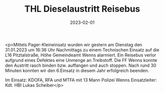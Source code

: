 #+TITLE: THL Dieselaustritt Reisebus
#+DATE: 2023-02-01
#+FACEBOOK_URL: https://facebook.com/ffwenns/posts/544107054418418

<p>Mittels Pager-Kleineinsatz wurden wir gestern am Dienstag den 31.01.2023 um 16:36 Uhr Nachmittags zu einem Technischen Einsatz auf die L16 Pitztalstraße, Höhe Gemeindeamt Wenns alarmiert. Ein Reisebus verlor aufgrund eines Defektes eine Unmenge an Treibstoff. Die FF Wenns konnte den Austritt rasch binden bzw. auffangen und auch stoppen. Nach rund 30 Minuten konnten wir den 6.Einsatz in diesem Jahr erfolgreich beenden.

Im Einsatz:
KDOFA, RFA und MTFA mit 13 Mann
Polizei Wenns
Einsatzleiter: Kdt. HBI Lukas Scheiber</p>

